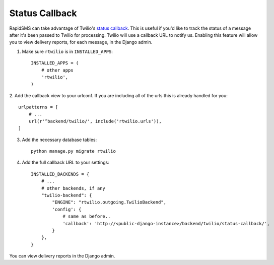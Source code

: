 Status Callback
---------------

RapidSMS can take advantage of Twilio's `status callback
<http://www.twilio.com/docs/api/rest/sending-sms#post-parameters-optional>`_.
This is useful if you'd like to track the status of a message after it's been
passed to Twilio for processing. Twilio will use a callback URL to notify us.
Enabling this feature will allow you to view delivery reports, for each
message, in the Django admin.

1. Make sure ``rtwilio`` is in ``INSTALLED_APPS``::

    INSTALLED_APPS = (
        # other apps
        'rtwilio',
    )

2. Add the callback view to your urlconf. If you are including all of the urls this
is already handled for you::

    urlpatterns = [
        # ...
        url(r'^backend/twilio/', include('rtwilio.urls')),
    ]

3. Add the necessary database tables::

    python manage.py migrate rtwilio

4. Add the full callback URL to your settings::

    INSTALLED_BACKENDS = {
        # ...
        # other backends, if any
        "twilio-backend": {
            "ENGINE": "rtwilio.outgoing.TwilioBackend",
            'config': {
                # same as before..
                'callback': 'http://<public-django-instance>/backend/twilio/status-callback/',
            }
        },
    }

You can view delivery reports in the Django admin.

